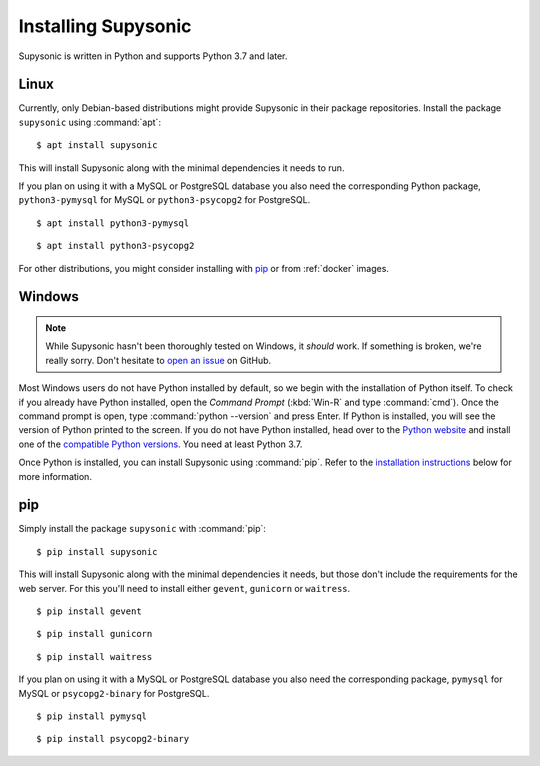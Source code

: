 Installing Supysonic
====================

Supysonic is written in Python and supports Python 3.7 and later.

Linux
-----

Currently, only Debian-based distributions might provide Supysonic in their
package repositories. Install the package ``supysonic`` using :command:`apt`::

   $ apt install supysonic

This will install Supysonic along with the minimal dependencies it needs to
run.

If you plan on using it with a MySQL or PostgreSQL database you also need the
corresponding Python package, ``python3-pymysql`` for MySQL or
``python3-psycopg2`` for PostgreSQL.

::

   $ apt install python3-pymysql

::

   $ apt install python3-psycopg2

For other distributions, you might consider installing  with `pip`_ or from
:ref:`docker` images.

Windows
-------

.. note::
   While Supysonic hasn't been thoroughly tested on Windows, it *should* work.
   If something is broken, we're really sorry. Don't hesitate to `open an
   issue`__ on GitHub.

   __ https://github.com/spl0k/supysonic/issues

Most Windows users do not have Python installed by default, so we begin with
the installation of Python itself.  To check if you already have Python
installed, open the *Command Prompt* (:kbd:`Win-R` and type :command:`cmd`).
Once the command prompt is open, type :command:`python --version` and press
Enter.  If Python is installed, you will see the version of Python printed to
the screen.  If you do not have Python installed, head over to the `Python
website`__ and install one of the `compatible Python versions`__. You need at
least Python 3.7.

Once Python is installed, you can install Supysonic using :command:`pip`. Refer
to the `installation instructions <pip_>`_ below for more information.

__ https://www.python.org/
__ https://www.python.org/downloads/windows/


.. _pip:

pip
---

Simply install the package ``supysonic`` with :command:`pip`::

   $ pip install supysonic

This will install Supysonic along with the minimal dependencies it needs, but
those don't include the requirements for the web server. For this you'll need
to install either ``gevent``, ``gunicorn`` or ``waitress``.

::

   $ pip install gevent

::

   $ pip install gunicorn

::

   $ pip install waitress

If you plan on using it with a MySQL or PostgreSQL database you also need the
corresponding package, ``pymysql`` for MySQL or ``psycopg2-binary`` for
PostgreSQL.

::

   $ pip install pymysql

::

   $ pip install psycopg2-binary
